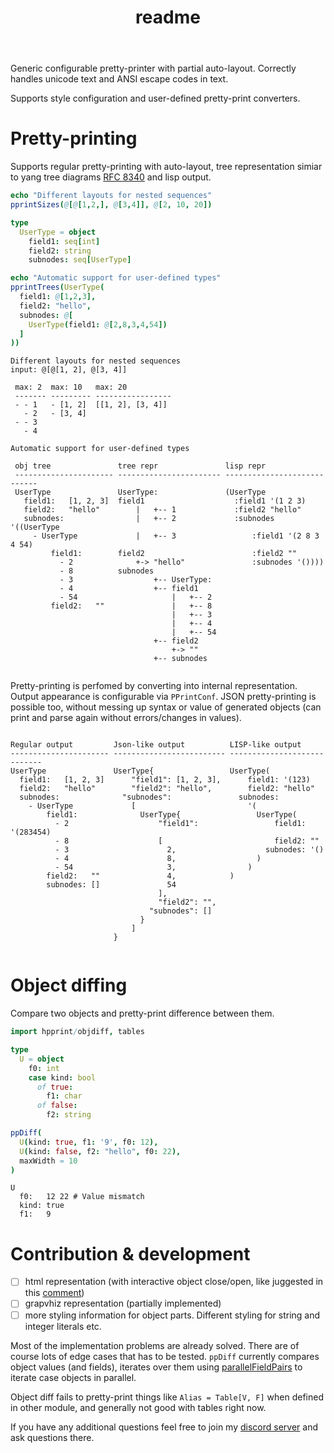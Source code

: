 #+title: readme
#+property: header-args:nim+ :flags -d:plainStdout --cc:tcc --hints:off
#+property: header-args:nim+ :import hpprint/doc_example

Generic configurable pretty-printer with partial auto-layout.
Correctly handles unicode text and ANSI escape codes in text.

Supports style configuration and user-defined pretty-print converters.

* Pretty-printing

Supports regular pretty-printing with auto-layout, tree representation
simiar to yang tree diagrams [[https://tools.ietf.org/html/rfc8340][RFC 8340]] and lisp output.

#+begin_src nim :exports both
  echo "Different layouts for nested sequences"
  pprintSizes(@[@[1,2,], @[3,4]], @[2, 10, 20])

  type
    UserType = object
      field1: seq[int]
      field2: string
      subnodes: seq[UserType]

  echo "Automatic support for user-defined types"
  pprintTrees(UserType(
    field1: @[1,2,3],
    field2: "hello",
    subnodes: @[
      UserType(field1: @[2,8,3,4,54])
    ]
  ))
#+end_src

#+RESULTS:
#+begin_example
Different layouts for nested sequences
input: @[@[1, 2], @[3, 4]]

 max: 2  max: 10   max: 20
 ------- --------- -----------------
 - - 1   - [1, 2]  [[1, 2], [3, 4]]
   - 2   - [3, 4]
 - - 3
   - 4

Automatic support for user-defined types

 obj tree               tree repr               lisp repr
 ---------------------- ----------------------- ----------------------------
 UserType               UserType:               (UserType
   field1:   [1, 2, 3]  field1                    :field1 '(1 2 3)
   field2:   "hello"        |   +-- 1             :field2 "hello"
   subnodes:                |   +-- 2             :subnodes '((UserType
     - UserType             |   +-- 3                 :field1 '(2 8 3 4 54)
         field1:        field2                        :field2 ""
           - 2              +-> "hello"               :subnodes '())))
           - 8          subnodes
           - 3                  +-- UserType:
           - 4                  +-- field1
           - 54                     |   +-- 2
         field2:   ""               |   +-- 8
                                    |   +-- 3
                                    |   +-- 4
                                    |   +-- 54
                                +-- field2
                                    +-> ""
                                +-- subnodes

#+end_example

Pretty-printing is perfomed by converting into internal
representation. Output appearance is configurable via ~PPrintConf~.
JSON pretty-printing is possible too, without messing up syntax or
value of generated objects (can print and parse again without
errors/changes in values).

#+begin_src nim :exports results
  type
    UserType = object
      field1: seq[int]
      field2: string
      subnodes: seq[UserType]

  let val = UserType(
    field1: @[1,2,3],
    field2: "hello",
    subnodes: @[
      UserType(field1: @[2,8,3,4,54])
    ]
  )

  pprintConfigs(val)
#+end_src

#+RESULTS:
#+begin_example

 Regular output         Json-like output          LISP-like output
 ---------------------- ------------------------- ----------------------------
 UserType               UserType{                 UserType(
   field1:   [1, 2, 3]      "field1": [1, 2, 3],      field1: '(123)
   field2:   "hello"        "field2": "hello",        field2: "hello"
   subnodes:              "subnodes":               subnodes:
     - UserType             [                         '(
         field1:              UserType{                 UserType(
           - 2                    "field1":                 field1: '(283454)
           - 8                    [                         field2: ""
           - 3                      2,                    subnodes: '()
           - 4                      8,                  )
           - 54                     3,                )
         field2:   ""               4,            )
         subnodes: []               54
                                  ],
                                  "field2": "",
                                "subnodes": []
                              }
                            ]
                        }

#+end_example

* Object diffing

Compare two objects and pretty-print difference between them.

#+begin_src nim :exports both
import hpprint/objdiff, tables

type
  U = object
    f0: int
    case kind: bool
      of true:
        f1: char
      of false:
        f2: string

ppDiff(
  U(kind: true, f1: '9', f0: 12),
  U(kind: false, f2: "hello", f0: 22),
  maxWidth = 10
)

#+end_src

#+RESULTS:
: U
:   f0:   12 22 # Value mismatch
:   kind: true
:   f1:   9

* Contribution & development

- [ ] html representation (with interactive object close/open, like
  juggested in this [[https://github.com/nim-lang/RFCs/issues/203#issuecomment-602534906][comment]])
- [ ] grapvhiz representation (partially implemented)
- [ ] more styling information for object parts. Different styling for
  string and integer literals etc.

Most of the implementation problems are already solved. There are of
course lots of edge cases that has to be tested. ~ppDiff~ currently
compares object values (and fields), iterates over them using
[[https://haxscramper.github.io/hmisc-doc/src/hmisc/macros/obj_field_macros.html#parallelFieldPairs.m%2Ctyped%2Ctyped%2Cuntyped][parallelFieldPairs]] to iterate case objects in parallel.

Object diff fails to pretty-print things like ~Alias = Table[V, F]~
when defined in other module, and generally not good with tables right
now.

If you have any additional questions feel free to join my [[https://discord.gg/hjfYJCU][discord
server]] and ask questions there.
